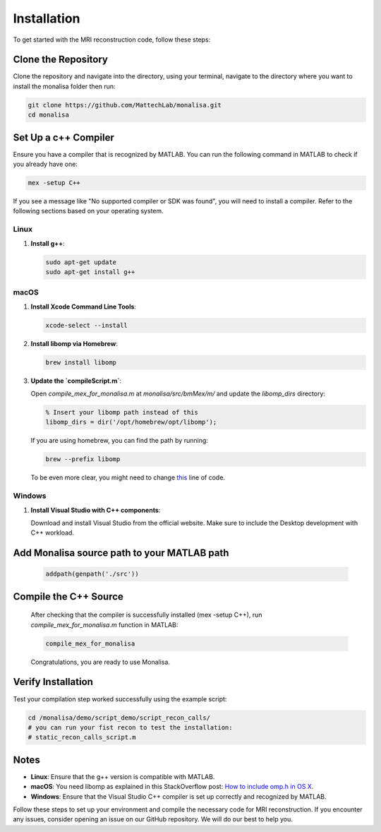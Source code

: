 ============
Installation
============

To get started with the MRI reconstruction code, follow these steps:

Clone the Repository
====================

Clone the repository and navigate into the directory, using your terminal, navigate to the directory where you want to install the monalisa folder then run:

.. code-block:: bash

   git clone https://github.com/MattechLab/monalisa.git
   cd monalisa

Set Up a c++ Compiler
=====================

Ensure you have a compiler that is recognized by MATLAB. You can run the following command in MATLAB to check if you already have one:

.. code-block:: matlab

   mex -setup C++

If you see a message like "No supported compiler or SDK was found", you will need to install a compiler. Refer to the following sections based on your operating system.

Linux
-----

1. **Install g++**:

   .. code-block:: bash

      sudo apt-get update
      sudo apt-get install g++

macOS
-----

1. **Install Xcode Command Line Tools**:

   .. code-block:: bash

      xcode-select --install

2. **Install libomp via Homebrew**:

   .. code-block:: bash

      brew install libomp

3. **Update the `compileScript.m`**:

   Open `compile_mex_for_monalisa.m` at `monalisa/src/bmMex/m/` and update the `libomp_dirs` directory:

   .. code-block:: matlab

      % Insert your libomp path instead of this
      libomp_dirs = dir('/opt/homebrew/opt/libomp');  

   If you are using homebrew, you can find the path by running:

   .. code-block:: bash

      brew --prefix libomp

   To be even more clear, you might need to change `this <https://github.com/MattechLab/monalisa/blob/597a86009e288826efe0486a368b5debda99e962/src/bmMex/m/compile_mex_for_monalisa.m#L62>`_ line of code.

Windows
-------

1. **Install Visual Studio with C++ components**:

   Download and install Visual Studio from the official website. Make sure to include the Desktop development with C++ workload.


Add Monalisa source path to your MATLAB path
=============================================
   .. code-block:: matlab

      addpath(genpath('./src'))

Compile the C++ Source
=======================

   After checking that the compiler is successfully installed (mex -setup C++), run `compile_mex_for_monalisa.m` function in MATLAB:

   .. code-block:: matlab

      compile_mex_for_monalisa
   
   Congratulations, you are ready to use Monalisa.

Verify Installation
===================

Test your compilation step worked successfully using the example script:

.. code-block:: matlab
   
   cd /monalisa/demo/script_demo/script_recon_calls/
   # you can run your fist recon to test the installation: 
   # static_recon_calls_script.m

Notes
=====

- **Linux**: Ensure that the g++ version is compatible with MATLAB.
- **macOS**: You need libomp as explained in this StackOverflow post: `How to include omp.h in OS X <https://stackoverflow.com/questions/25990296/how-to-include-omp-h-in-os-x>`_.
- **Windows**: Ensure that the Visual Studio C++ compiler is set up correctly and recognized by MATLAB.

Follow these steps to set up your environment and compile the necessary code for MRI reconstruction. If you encounter any issues, consider opening an issue on our GitHub repository. We will do our best to help you.
